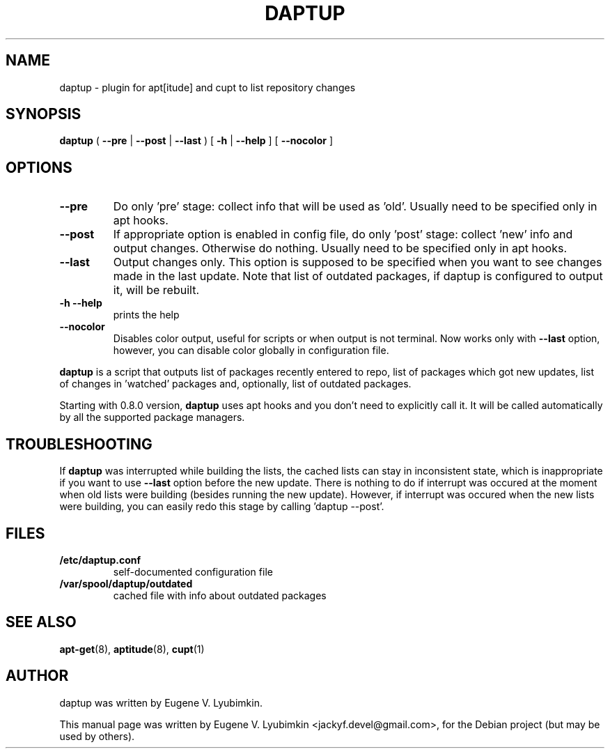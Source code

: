 .\"                                      Hey, EMACS: -*- nroff -*-
.\" First parameter, NAME, should be all caps
.\" Second parameter, SECTION, should be 1-8, maybe w/ subsection
.\" other parameters are allowed: see man(7), man(1)
.TH DAPTUP 8 "Jan 5, 2013"
.\" Please adjust this date whenever revising the manpage.
.\"
.\" Some roff macros, for reference:
.\" .nh        disable hyphenation
.\" .hy        enable hyphenation
.\" .ad l      left justify
.\" .ad b      justify to both left and right margins
.\" .nf        disable filling
.\" .fi        enable filling
.\" .br        insert line break
.\" .sp <n>    insert n+1 empty lines
.\" for manpage-specific macros, see man(7)
.SH NAME
daptup \- plugin for apt[itude] and cupt to list repository changes
.SH SYNOPSIS
.B daptup
( \fB--pre\fP | \fB--post\fP | \fB--last\fP )
[ \fB-h\fP | \fB--help\fP ] [ \fB--nocolor\fP ]
.br
.SH OPTIONS
.TP
.B --pre
Do only 'pre' stage: collect info that will be used as 'old'. Usually need to be specified only in apt hooks.
.TP
.B --post
If appropriate option is enabled in config file, do only 'post' stage: collect 'new' info and output changes. Otherwise do nothing. Usually need to be specified only in apt hooks.
.TP
.B --last
Output changes only. This option is supposed to be specified when you want to see changes made in the last update. Note that list of outdated packages, if daptup is configured to output it, will be rebuilt.
.TP
.B -h --help
prints the help
.TP
.B --nocolor
Disables color output, useful for scripts or when output is not terminal. Now works only with \fB--last\fP option, however, you can disable color globally in configuration file.
.PP
\fBdaptup\fP is a script that outputs list of packages recently entered to repo, list of packages which got new updates, list of changes in 'watched' packages and, optionally, list of outdated packages.
.PP
Starting with 0.8.0 version, \fBdaptup\fP uses apt hooks and you don't need to explicitly call it. It will be called automatically by all the supported package managers.
.SH TROUBLESHOOTING
.PP
If \fBdaptup\fP was interrupted while building the lists, the cached lists can stay in inconsistent state, which is inappropriate if you want to use \fB--last\fP option before the new update. There is nothing to do if interrupt was occured at the moment when old lists were building (besides running the new update). However, if interrupt was occured when the new lists were building, you can easily redo this stage by calling 'daptup \-\-post'.
.SH FILES
.TP
.B /etc/daptup.conf
self-documented configuration file
.TP
.B /var/spool/daptup/outdated
cached file with info about outdated packages
.SH SEE ALSO
.BR apt-get (8),
.BR aptitude (8),
.BR cupt (1)
.SH AUTHOR
daptup was written by Eugene V. Lyubimkin.
.PP
This manual page was written by Eugene V. Lyubimkin <jackyf.devel@gmail.com>,
for the Debian project (but may be used by others).
